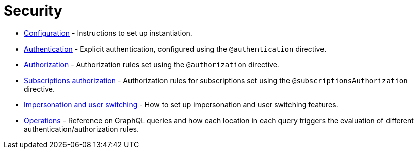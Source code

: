 = Security
:description: This section covers security features in the Neo4j GraphQL Library.
:page-aliases: auth/index.adoc, auth/setup.adoc, auth/authentication.adoc, \
auth/authorization.adoc, auth/auth-directive.adoc, auth/subscriptions.adoc, \
auth/authorization/allow.adoc, auth/authorization/bind.adoc, auth/authorization/roles.adoc, \
auth/authorization/where.adoc, authentication-and-authorization/index.adoc


* xref::/security/configuration.adoc[Configuration] - Instructions to set up instantiation.
* xref::/security/authentication.adoc[Authentication] - Explicit authentication, configured using the `@authentication` directive.
* xref::/security/authorization.adoc[Authorization] - Authorization rules set using the `@authorization` directive. 
* xref::/security/subscriptions-authorization.adoc[Subscriptions authorization] - Authorization rules for subscriptions set using the `@subscriptionsAuthorization` directive.
* xref::/security/impersonation-and-user-switching.adoc[Impersonation and user switching] - How to set up impersonation and user switching features.
* xref::/security/operations.adoc[Operations] - Reference on GraphQL queries and how each location in each query triggers the evaluation of different authentication/authorization rules.
